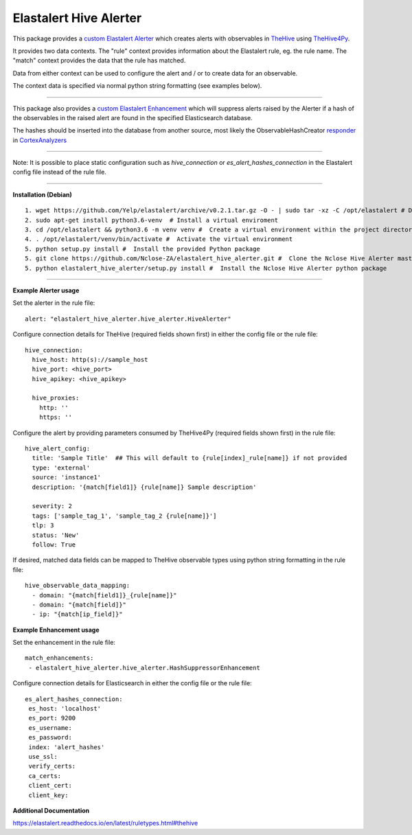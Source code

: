 Elastalert Hive Alerter
=======================

This package provides a `custom Elastalert Alerter
<https://elastalert.readthedocs.io/en/latest/recipes/adding_alerts.html#adding-a-new-alerter>`_ which creates alerts with observables in `TheHive <https://thehive-project.org/>`_ using `TheHive4Py <https://github.com/CERT-BDF/TheHive4py>`_.

It provides two data contexts. The "rule" context provides information about the Elastalert rule,
eg. the rule name. The "match" context provides the data that the rule has matched.

Data from either context can be used to configure the alert and / or to create data for an observable.

The context data is specified via normal python string formatting (see examples below).

----

This package also provides a `custom Elastalert Enhancement <https://elastalert.readthedocs.io/en/latest/recipes/adding_enhancements.html>`_ which will suppress alerts raised by the Alerter if a hash of the observables in the raised alert are found in the specified Elasticsearch database.

The hashes should be inserted into the database from another source, most likely the ObservableHashCreator `responder <https://github.com/TheHive-Project/CortexDocs/blob/master/api/how-to-create-a-responder.md>`_ in `CortexAnalyzers <https://github.com/TheHive-Project/Cortex-Analyzers>`_

----

Note: It is possible to place static configuration such as *hive_connection* or *es_alert_hashes_connection* in the Elastalert config file instead of the rule file.

----

**Installation (Debian)**

::

 1. wget https://github.com/Yelp/elastalert/archive/v0.2.1.tar.gz -O - | sudo tar -xz -C /opt/elastalert # Download a stable release from the Elastalert repository and place it in whichever directory you wish. We will use /opt/elastalert for this demostration.
 2. sudo apt-get install python3.6-venv  # Install a virtual enviroment
 3. cd /opt/elastalert && python3.6 -m venv venv #  Create a virtual environment within the project directory
 4. . /opt/elastalert/venv/bin/activate #  Activate the virtual environment
 5. python setup.py install #  Install the provided Python package
 5. git clone https://github.com/Nclose-ZA/elastalert_hive_alerter.git #  Clone the Nclose Hive Alerter master branch
 5. python elastalert_hive_alerter/setup.py install #  Install the Nclose Hive Alerter python package
 
----

**Example Alerter usage**

Set the alerter in the rule file:

::

 alert: "elastalert_hive_alerter.hive_alerter.HiveAlerter"

Configure connection details for TheHive (required fields shown first) in either the config file or the rule file:

::

 hive_connection:
   hive_host: http(s)://sample_host
   hive_port: <hive_port>
   hive_apikey: <hive_apikey>

   hive_proxies:
     http: ''
     https: ''

Configure the alert by providing parameters consumed by TheHive4Py (required fields shown first) in the rule file:

::

 hive_alert_config:
   title: 'Sample Title'  ## This will default to {rule[index]_rule[name]} if not provided
   type: 'external'
   source: 'instance1'
   description: '{match[field1]} {rule[name]} Sample description'

   severity: 2
   tags: ['sample_tag_1', 'sample_tag_2 {rule[name]}']
   tlp: 3
   status: 'New'
   follow: True

If desired, matched data fields can be mapped to TheHive observable types using python string formatting in the rule file:

::

 hive_observable_data_mapping:
   - domain: "{match[field1]}_{rule[name]}"
   - domain: "{match[field]}"
   - ip: "{match[ip_field]}"

**Example Enhancement usage**

Set the enhancement in the rule file:

::

 match_enhancements:
  - elastalert_hive_alerter.hive_alerter.HashSuppressorEnhancement

Configure connection details for Elasticsearch in either the config file or the rule file:

::

 es_alert_hashes_connection:
  es_host: 'localhost'
  es_port: 9200
  es_username:
  es_password:
  index: 'alert_hashes'
  use_ssl:
  verify_certs:
  ca_certs:
  client_cert:
  client_key:

**Additional Documentation**

https://elastalert.readthedocs.io/en/latest/ruletypes.html#thehive

